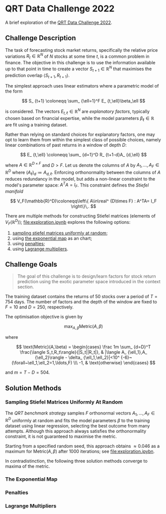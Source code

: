 #+STARTUP: showall
#+LATEX_HEADER: \usepackage{mathtools}
#+LATEX_HEADER: \usepackage{amsmath}
#+LATEX_HEADER: \usepackage{amsfonts}
#+LATEX_HEADER: \usepackage{dsfont}

* QRT Data Challenge 2022

A brief exploration of the [[https://challengedata.ens.fr/participants/challenges/72/][QRT Data Challenge 2022]].

** Challenge Description

The task of forecasting stock market returns, specifically the
relative price variations $R_ {t}\in\mathbb{R}^N$ of $N$ stocks at
some time $t$, is a common problem in finance. The objective in this challenge
is to use the information available up to that point in time to create
a vector $S_ {t+1}\in\mathbb{R}^N$ that maximises the prediction
overlap $\langle S_ {t+1},R_ {t+1}\rangle$. 

The simplest approach uses linear estimators where a parametric
model of the form

$$ S_ {t+1} \coloneqq \sum_ {\ell=1}^F E_ {t,\ell}\beta_\ell $$

is considered. The vectors $E_ {t,\ell}\in\mathbb{R}^N$ are /explanatory factors/, typically chosen based on
financial expertise, while the model parameters $\beta_\ell\in\mathbb{R}$ are
fit using a training dataset.

Rather than relying on standard choices for explanatory factors, one
may opt to learn them from within the simplest class of possible
choices, namely linear combinations of past returns in a window of depth $D$:

$$ E_ {t,\ell} \coloneqq \sum_ {d=1}^D R_ {t+1-d}A_ {d,\ell} $$

where $A\in\mathbb{R}^ {D\times F}$ and $D>F$. Let us denote the columns of $A$ by
$A_1,\ldots,A_F\in\mathbb{R}^D$ where $(A_\ell)_d \coloneqq A_
{d,\ell}$. Enforcing orthonormality between the columns of $A$ reduces
redundancy in the model, but adds a non-linear constraint to the
model's parameter space: $A^TA = I_F$. This constraint defines the
/Stiefel manifold/

$$ V_F(\mathbb{R}^D)\coloneqq\left\{
A\in\real^ {D\times F} : A^TA= I_F
\right\}\,. $$

There are multiple methods for
constructing Stiefel matrices (elements of $V_F(\mathbb{R}^D)$); [[file:exploration.ipynb]] explores the
following options:
1. [[#sampling-stiefel-matrices-uniformly-at-random][sampling stiefel matrices uniformly at random]];
2. using [[#the-exponential-map][the exponential map]] as an chart; 
3. using [[#penalties][penalties]];
4. using [[#lagrange-multipliers][Lagrange multipliers]].

** Challenge Goals
#+BEGIN_QUOTE
The goal of this challenge is to design/learn factors for stock return prediction using the exotic parameter space introduced in the context section.
#+END_QUOTE

The training dataset contains the returns of $50$ stocks over a period
of $T = 754$ days. The number of factors and the depth of the window are
fixed to $F=10$ and $D=250$, respectively.

The optimisation objective is given by 

$$ \max_ {A,\beta}\text{Metric}(A,\beta) $$

where 

$$ \text{Metric}(A,\beta) = 
\begin{cases}
\frac 1m \sum_ {d=D}^T \frac{\langle S_t,R_t\rangle}{|S_t||R_t|}, & |\langle A_ {\ell_1},A_ {\ell_2}\rangle - \delta_ {\ell_1,\ell_2}|<10^ {-6}~(\forall~\ell_1,\ell_2=1,\ldots,F) \\\
-1, & \text{otherwise}
\end{cases} $$

and $m = T - D = 504$.

** Solution Methods

*** Sampling Stiefel Matrices Uniformly At Random

The /QRT benchmark strategy/ samples $F$ orthonormal vectors
$A_1,\ldots,A_F\in\mathbb{R}^D$ uniformly at random and fits the model
parameters $\beta$ to the training dataset using linear regression,
selecting the best outcome from many attempts. Although this approach
always satisfies the orthonormality constraint, it is not guaranteed
to maximise the metric.

Starting from a specified random seed, this approach obtains $\approx
0.046$ as a maximum for $\text{Metric}(A,\beta)$ after $1000$
iterations; see [[file:exploration.ipybn]].

In contradistinction, the following three solution methods converge to
maxima of the metric.

*** The Exponential Map

*** Penalties

*** Lagrange Multipliers
